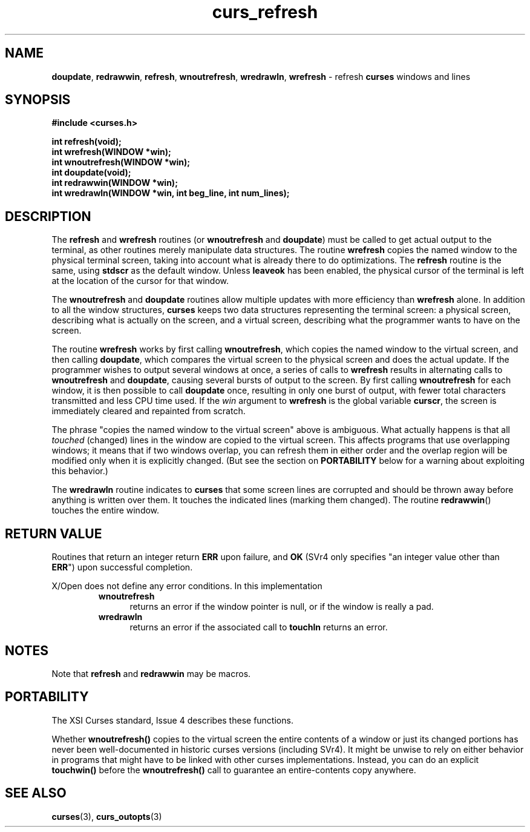 .\" $OpenBSD: curs_refresh.3,v 1.7 2010/01/12 23:21:59 nicm Exp $
.\"
.\"***************************************************************************
.\" Copyright (c) 1998-2001,2005 Free Software Foundation, Inc.              *
.\"                                                                          *
.\" Permission is hereby granted, free of charge, to any person obtaining a  *
.\" copy of this software and associated documentation files (the            *
.\" "Software"), to deal in the Software without restriction, including      *
.\" without limitation the rights to use, copy, modify, merge, publish,      *
.\" distribute, distribute with modifications, sublicense, and/or sell       *
.\" copies of the Software, and to permit persons to whom the Software is    *
.\" furnished to do so, subject to the following conditions:                 *
.\"                                                                          *
.\" The above copyright notice and this permission notice shall be included  *
.\" in all copies or substantial portions of the Software.                   *
.\"                                                                          *
.\" THE SOFTWARE IS PROVIDED "AS IS", WITHOUT WARRANTY OF ANY KIND, EXPRESS  *
.\" OR IMPLIED, INCLUDING BUT NOT LIMITED TO THE WARRANTIES OF               *
.\" MERCHANTABILITY, FITNESS FOR A PARTICULAR PURPOSE AND NONINFRINGEMENT.   *
.\" IN NO EVENT SHALL THE ABOVE COPYRIGHT HOLDERS BE LIABLE FOR ANY CLAIM,   *
.\" DAMAGES OR OTHER LIABILITY, WHETHER IN AN ACTION OF CONTRACT, TORT OR    *
.\" OTHERWISE, ARISING FROM, OUT OF OR IN CONNECTION WITH THE SOFTWARE OR    *
.\" THE USE OR OTHER DEALINGS IN THE SOFTWARE.                               *
.\"                                                                          *
.\" Except as contained in this notice, the name(s) of the above copyright   *
.\" holders shall not be used in advertising or otherwise to promote the     *
.\" sale, use or other dealings in this Software without prior written       *
.\" authorization.                                                           *
.\"***************************************************************************
.\"
.\" $Id: curs_refresh.3x,v 1.12 2005/05/15 16:18:49 tom Exp $
.TH curs_refresh 3 ""
.na
.hy 0
.SH NAME
\fBdoupdate\fR,
\fBredrawwin\fR,
\fBrefresh\fR,
\fBwnoutrefresh\fR,
\fBwredrawln\fR,
\fBwrefresh\fR - refresh \fBcurses\fR windows and lines
.ad
.hy
.SH SYNOPSIS
\fB#include <curses.h>\fR
.sp
\fBint refresh(void);\fR
.br
\fBint wrefresh(WINDOW *win);\fR
.br
\fBint wnoutrefresh(WINDOW *win);\fR
.br
\fBint doupdate(void);\fR
.br
\fBint redrawwin(WINDOW *win);\fR
.br
\fBint wredrawln(WINDOW *win, int beg_line, int num_lines);\fR
.br
.SH DESCRIPTION
The \fBrefresh\fR and \fBwrefresh\fR routines (or \fBwnoutrefresh\fR and
\fBdoupdate\fR) must be called to get actual output to the terminal, as other
routines merely manipulate data structures.
The routine \fBwrefresh\fR copies
the named window to the physical terminal screen, taking into account what is
already there to do optimizations.
The \fBrefresh\fR routine is the
same, using \fBstdscr\fR as the default window.
Unless \fBleaveok\fR has been
enabled, the physical cursor of the terminal is left at the location of the
cursor for that window.
.PP
The \fBwnoutrefresh\fR and \fBdoupdate\fR routines allow multiple updates with
more efficiency than \fBwrefresh\fR alone.
In addition to all the window
structures, \fBcurses\fR keeps two data structures representing the terminal
screen: a physical screen, describing what is actually on the screen, and a
virtual screen, describing what the programmer wants to have on the screen.
.PP
The routine \fBwrefresh\fR works by first calling \fBwnoutrefresh\fR, which
copies the named window to the virtual screen, and then calling \fBdoupdate\fR,
which compares the virtual screen to the physical screen and does the actual
update.
If the programmer wishes to output several windows at once, a series
of calls to \fBwrefresh\fR results in alternating calls to \fBwnoutrefresh\fR
and \fBdoupdate\fR, causing several bursts of output to the screen.
By first
calling \fBwnoutrefresh\fR for each window, it is then possible to call
\fBdoupdate\fR once, resulting in only one burst of output, with fewer total
characters transmitted and less CPU time used.
If the \fIwin\fR argument to
\fBwrefresh\fR is the global variable \fBcurscr\fR, the screen is immediately
cleared and repainted from scratch.
.PP
The phrase "copies the named window to the virtual screen" above is ambiguous.
What actually happens is that all \fItouched\fR (changed) lines in the window
are copied to the virtual screen.
This affects programs that use overlapping
windows; it means that if two windows overlap, you can refresh them in either
order and the overlap region will be modified only when it is explicitly
changed.
(But see the section on \fBPORTABILITY\fR below for a warning about
exploiting this behavior.)
.PP
The \fBwredrawln\fR routine indicates to \fBcurses\fR that some screen lines
are corrupted and should be thrown away before anything is written over them.
It touches the indicated lines (marking them changed).
The routine \fBredrawwin\fR() touches the entire window.
.SH RETURN VALUE
Routines that return an integer return \fBERR\fR upon failure, and \fBOK\fR
(SVr4 only specifies "an integer value other than \fBERR\fR") upon successful
completion.
.PP
X/Open does not define any error conditions.
In this implementation
.RS
.TP 5
\fBwnoutrefresh\fP
returns an error
if the window pointer is null, or
if the window is really a pad.
.TP 5
\fBwredrawln\fP
returns an error
if the associated call to \fBtouchln\fP returns an error.
.RE
.SH NOTES
Note that \fBrefresh\fR and \fBredrawwin\fR may be macros.
.SH PORTABILITY
The XSI Curses standard, Issue 4 describes these functions.
.PP
Whether \fBwnoutrefresh()\fR copies to the virtual screen the entire contents
of a window or just its changed portions has never been well-documented in
historic curses versions (including SVr4).
It might be unwise to rely on
either behavior in programs that might have to be linked with other curses
implementations.
Instead, you can do an explicit \fBtouchwin()\fR before the
\fBwnoutrefresh()\fR call to guarantee an entire-contents copy anywhere.
.SH SEE ALSO
\fBcurses\fR(3), \fBcurs_outopts\fR(3)
.\"#
.\"# The following sets edit modes for GNU EMACS
.\"# Local Variables:
.\"# mode:nroff
.\"# fill-column:79
.\"# End:
